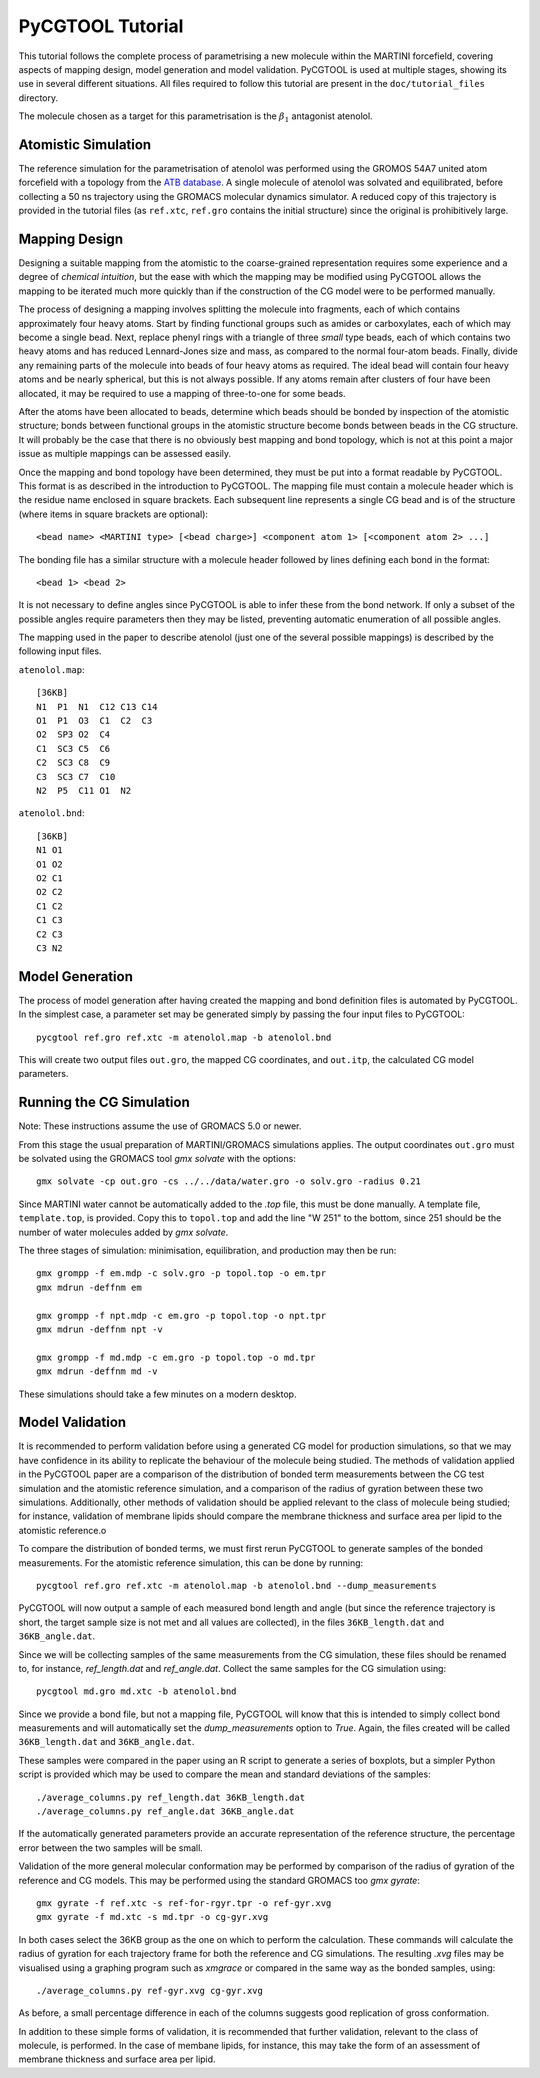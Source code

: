 PyCGTOOL Tutorial
=================

This tutorial follows the complete process of parametrising a new molecule within the MARTINI forcefield, covering aspects of mapping design, model generation and model validation.
PyCGTOOL is used at multiple stages, showing its use in several different situations.
All files required to follow this tutorial are present in the ``doc/tutorial_files`` directory.

The molecule chosen as a target for this parametrisation is the :math:`\beta_1` antagonist atenolol.


Atomistic Simulation
--------------------
The reference simulation for the parametrisation of atenolol was performed using the GROMOS 54A7 united atom forcefield with a topology from the `ATB database <https://atb.uq.edu.au/molecule.py?molid=23433>`_.
A single molecule of atenolol was solvated and equilibrated, before collecting a 50 ns trajectory using the GROMACS molecular dynamics simulator.
A reduced copy of this trajectory is provided in the tutorial files (as ``ref.xtc``, ``ref.gro`` contains the initial structure) since the original is prohibitively large.

Mapping Design
--------------
Designing a suitable mapping from the atomistic to the coarse-grained representation requires some experience and a degree of `chemical intuition`, but the ease with which the mapping may be modified using PyCGTOOL allows the mapping to be iterated much more quickly than if the construction of the CG model were to be performed manually.

The process of designing a mapping involves splitting the molecule into fragments, each of which contains approximately four heavy atoms.
Start by finding functional groups such as amides or carboxylates, each of which may become a single bead.
Next, replace phenyl rings with a triangle of three `small` type beads, each of which contains two heavy atoms and has reduced Lennard-Jones size and mass, as compared to the normal four-atom beads.
Finally, divide any remaining parts of the molecule into beads of four heavy atoms as required.
The ideal bead will contain four heavy atoms and be nearly spherical, but this is not always possible.
If any atoms remain after clusters of four have been allocated, it may be required to use a mapping of three-to-one for some beads.

After the atoms have been allocated to beads, determine which beads should be bonded by inspection of the atomistic structure; bonds between functional groups in the atomistic structure become bonds between beads in the CG structure.
It will probably be the case that there is no obviously best mapping and bond topology, which is not at this point a major issue as multiple mappings can be assessed easily.

Once the mapping and bond topology have been determined, they must be put into a format readable by PyCGTOOL.
This format is as described in the introduction to PyCGTOOL.
The mapping file must contain a molecule header which is the residue name enclosed in square brackets.
Each subsequent line represents a single CG bead and is of the structure (where items in square brackets are optional)::

    <bead name> <MARTINI type> [<bead charge>] <component atom 1> [<component atom 2> ...]

The bonding file has a similar structure with a molecule header followed by lines defining each bond in the format::

    <bead 1> <bead 2>

It is not necessary to define angles since PyCGTOOL is able to infer these from the bond network.
If only a subset of the possible angles require parameters then they may be listed, preventing automatic enumeration of all possible angles.

The mapping used in the paper to describe atenolol (just one of the several possible mappings) is described by the following input files.

``atenolol.map``::

    [36KB]
    N1  P1  N1  C12 C13 C14
    O1  P1  O3  C1  C2  C3
    O2  SP3 O2  C4
    C1  SC3 C5  C6
    C2  SC3 C8  C9
    C3  SC3 C7  C10
    N2  P5  C11 O1  N2

``atenolol.bnd``::

    [36KB]
    N1 O1
    O1 O2
    O2 C1
    O2 C2
    C1 C2
    C1 C3
    C2 C3
    C3 N2

Model Generation
----------------
The process of model generation after having created the mapping and bond definition files is automated by PyCGTOOL.
In the simplest case, a parameter set may be generated simply by passing the four input files to PyCGTOOL::

    pycgtool ref.gro ref.xtc -m atenolol.map -b atenolol.bnd

This will create two output files ``out.gro``, the mapped CG coordinates, and ``out.itp``, the calculated CG model parameters.

Running the CG Simulation
-------------------------
Note: These instructions assume the use of GROMACS 5.0 or newer.

From this stage the usual preparation of MARTINI/GROMACS simulations applies.
The output coordinates ``out.gro`` must be solvated using the GROMACS tool `gmx solvate` with the options::

    gmx solvate -cp out.gro -cs ../../data/water.gro -o solv.gro -radius 0.21

Since MARTINI water cannot be automatically added to the `.top` file, this must be done manually.
A template file, ``template.top``, is provided. 
Copy this to ``topol.top`` and add the line "W 251" to the bottom, since 251 should be the number of water molecules added by `gmx solvate`.

The three stages of simulation: minimisation, equilibration, and production may then be run::

    gmx grompp -f em.mdp -c solv.gro -p topol.top -o em.tpr
    gmx mdrun -deffnm em

    gmx grompp -f npt.mdp -c em.gro -p topol.top -o npt.tpr
    gmx mdrun -deffnm npt -v

    gmx grompp -f md.mdp -c em.gro -p topol.top -o md.tpr
    gmx mdrun -deffnm md -v

These simulations should take a few minutes on a modern desktop.

Model Validation
----------------
It is recommended to perform validation before using a generated CG model for production simulations, so that we may have confidence in its ability to replicate the behaviour of the molecule being studied.
The methods of validation applied in the PyCGTOOL paper are a comparison of the distribution of bonded term measurements between the CG test simulation and the atomistic reference simulation, and a comparison of the radius of gyration between these two simulations.
Additionally, other methods of validation should be applied relevant to the class of molecule being studied; for instance, validation of membrane lipids should compare the membrane thickness and surface area per lipid to the atomistic reference.o

To compare the distribution of bonded terms, we must first rerun PyCGTOOL to generate samples of the bonded measurements.
For the atomistic reference simulation, this can be done by running::

    pycgtool ref.gro ref.xtc -m atenolol.map -b atenolol.bnd --dump_measurements


PyCGTOOL will now output a sample of each measured bond length and angle (but since the reference trajectory is short, the target sample size is not met and all values are collected), in the files ``36KB_length.dat`` and ``36KB_angle.dat``.

Since we will be collecting samples of the same measurements from the CG simulation, these files should be renamed to, for instance, `ref_length.dat` and `ref_angle.dat`.
Collect the same samples for the CG simulation using::

    pycgtool md.gro md.xtc -b atenolol.bnd

Since we provide a bond file, but not a mapping file, PyCGTOOL will know that this is intended to simply collect bond measurements and will automatically set the `dump_measurements` option to `True`.
Again, the files created will be called ``36KB_length.dat`` and ``36KB_angle.dat``.

These samples were compared in the paper using an R script to generate a series of boxplots, but a simpler Python script is provided which may be used to compare the mean and standard deviations of the samples::

    ./average_columns.py ref_length.dat 36KB_length.dat
    ./average_columns.py ref_angle.dat 36KB_angle.dat

If the automatically generated parameters provide an accurate representation of the reference structure, the percentage error between the two samples will be small.

Validation of the more general molecular conformation may be performed by comparison of the radius of gyration of the reference and CG models.
This may be performed using the standard GROMACS too `gmx gyrate`::

    gmx gyrate -f ref.xtc -s ref-for-rgyr.tpr -o ref-gyr.xvg
    gmx gyrate -f md.xtc -s md.tpr -o cg-gyr.xvg

In both cases select the 36KB group as the one on which to perform the calculation.
These commands will calculate the radius of gyration for each trajectory frame for both the reference and CG simulations.
The resulting `.xvg` files may be visualised using a graphing program such as `xmgrace` or compared in the same way as the bonded samples, using::

    ./average_columns.py ref-gyr.xvg cg-gyr.xvg

As before, a small percentage difference in each of the columns suggests good replication of gross conformation.

In addition to these simple forms of validation, it is recommended that further validation, relevant to the class of molecule, is performed.
In the case of membane lipids, for instance, this may take the form of an assessment of membrane thickness and surface area per lipid.
